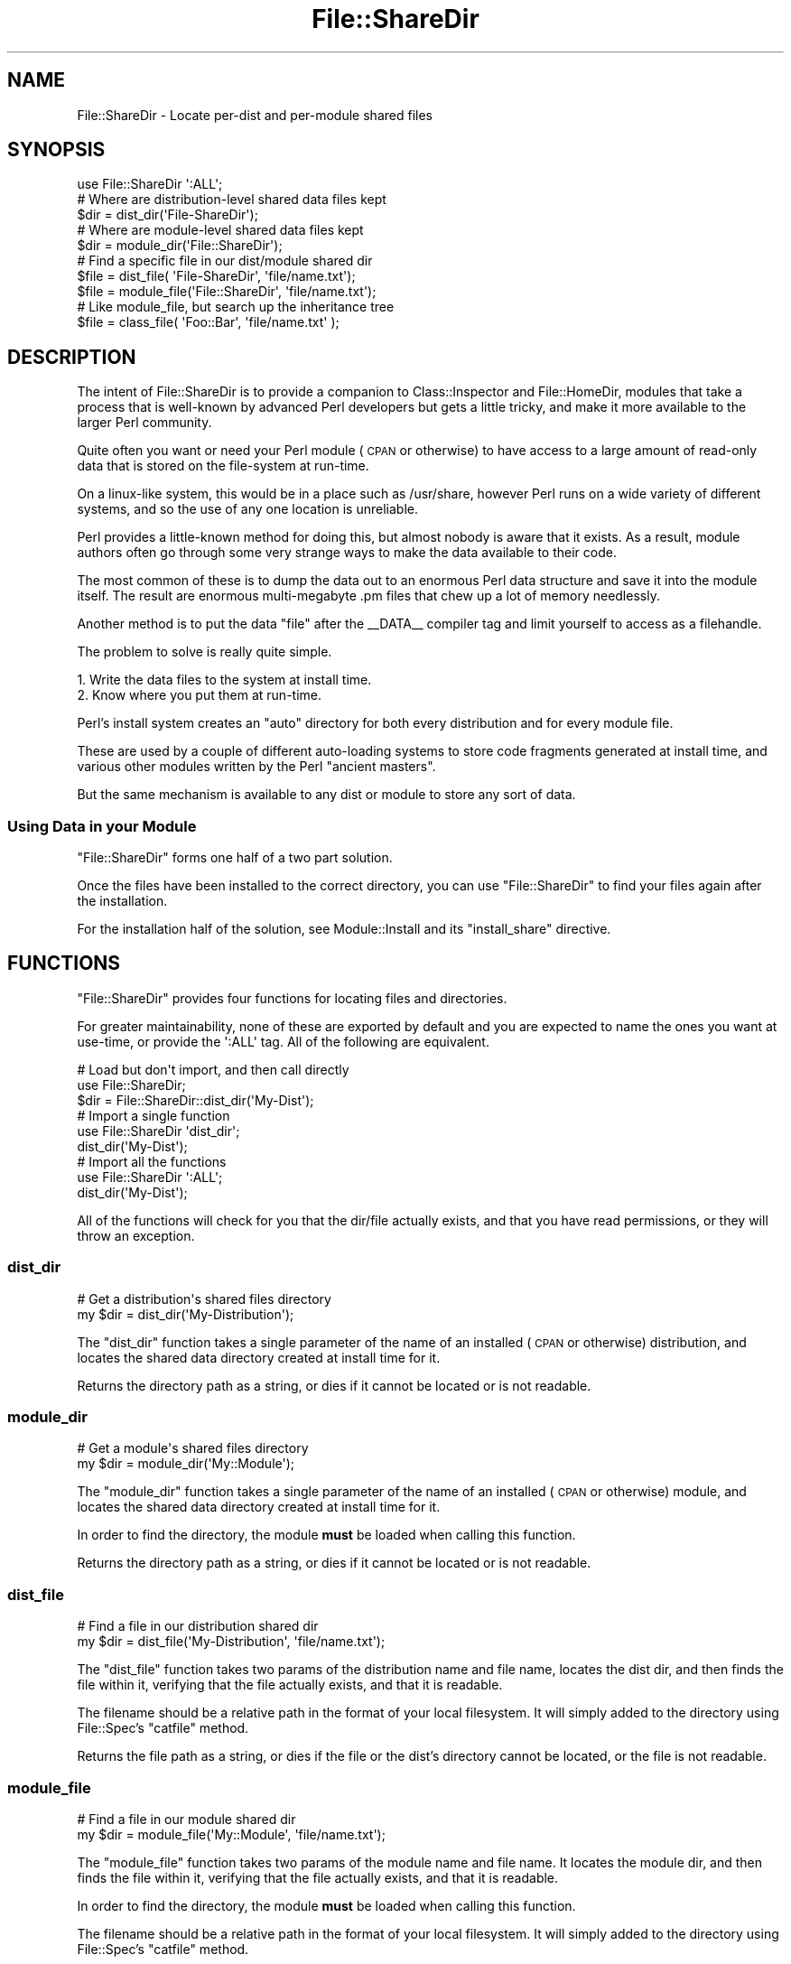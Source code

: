 .\" Automatically generated by Pod::Man 2.23 (Pod::Simple 3.14)
.\"
.\" Standard preamble:
.\" ========================================================================
.de Sp \" Vertical space (when we can't use .PP)
.if t .sp .5v
.if n .sp
..
.de Vb \" Begin verbatim text
.ft CW
.nf
.ne \\$1
..
.de Ve \" End verbatim text
.ft R
.fi
..
.\" Set up some character translations and predefined strings.  \*(-- will
.\" give an unbreakable dash, \*(PI will give pi, \*(L" will give a left
.\" double quote, and \*(R" will give a right double quote.  \*(C+ will
.\" give a nicer C++.  Capital omega is used to do unbreakable dashes and
.\" therefore won't be available.  \*(C` and \*(C' expand to `' in nroff,
.\" nothing in troff, for use with C<>.
.tr \(*W-
.ds C+ C\v'-.1v'\h'-1p'\s-2+\h'-1p'+\s0\v'.1v'\h'-1p'
.ie n \{\
.    ds -- \(*W-
.    ds PI pi
.    if (\n(.H=4u)&(1m=24u) .ds -- \(*W\h'-12u'\(*W\h'-12u'-\" diablo 10 pitch
.    if (\n(.H=4u)&(1m=20u) .ds -- \(*W\h'-12u'\(*W\h'-8u'-\"  diablo 12 pitch
.    ds L" ""
.    ds R" ""
.    ds C` ""
.    ds C' ""
'br\}
.el\{\
.    ds -- \|\(em\|
.    ds PI \(*p
.    ds L" ``
.    ds R" ''
'br\}
.\"
.\" Escape single quotes in literal strings from groff's Unicode transform.
.ie \n(.g .ds Aq \(aq
.el       .ds Aq '
.\"
.\" If the F register is turned on, we'll generate index entries on stderr for
.\" titles (.TH), headers (.SH), subsections (.SS), items (.Ip), and index
.\" entries marked with X<> in POD.  Of course, you'll have to process the
.\" output yourself in some meaningful fashion.
.ie \nF \{\
.    de IX
.    tm Index:\\$1\t\\n%\t"\\$2"
..
.    nr % 0
.    rr F
.\}
.el \{\
.    de IX
..
.\}
.\"
.\" Accent mark definitions (@(#)ms.acc 1.5 88/02/08 SMI; from UCB 4.2).
.\" Fear.  Run.  Save yourself.  No user-serviceable parts.
.    \" fudge factors for nroff and troff
.if n \{\
.    ds #H 0
.    ds #V .8m
.    ds #F .3m
.    ds #[ \f1
.    ds #] \fP
.\}
.if t \{\
.    ds #H ((1u-(\\\\n(.fu%2u))*.13m)
.    ds #V .6m
.    ds #F 0
.    ds #[ \&
.    ds #] \&
.\}
.    \" simple accents for nroff and troff
.if n \{\
.    ds ' \&
.    ds ` \&
.    ds ^ \&
.    ds , \&
.    ds ~ ~
.    ds /
.\}
.if t \{\
.    ds ' \\k:\h'-(\\n(.wu*8/10-\*(#H)'\'\h"|\\n:u"
.    ds ` \\k:\h'-(\\n(.wu*8/10-\*(#H)'\`\h'|\\n:u'
.    ds ^ \\k:\h'-(\\n(.wu*10/11-\*(#H)'^\h'|\\n:u'
.    ds , \\k:\h'-(\\n(.wu*8/10)',\h'|\\n:u'
.    ds ~ \\k:\h'-(\\n(.wu-\*(#H-.1m)'~\h'|\\n:u'
.    ds / \\k:\h'-(\\n(.wu*8/10-\*(#H)'\z\(sl\h'|\\n:u'
.\}
.    \" troff and (daisy-wheel) nroff accents
.ds : \\k:\h'-(\\n(.wu*8/10-\*(#H+.1m+\*(#F)'\v'-\*(#V'\z.\h'.2m+\*(#F'.\h'|\\n:u'\v'\*(#V'
.ds 8 \h'\*(#H'\(*b\h'-\*(#H'
.ds o \\k:\h'-(\\n(.wu+\w'\(de'u-\*(#H)/2u'\v'-.3n'\*(#[\z\(de\v'.3n'\h'|\\n:u'\*(#]
.ds d- \h'\*(#H'\(pd\h'-\w'~'u'\v'-.25m'\f2\(hy\fP\v'.25m'\h'-\*(#H'
.ds D- D\\k:\h'-\w'D'u'\v'-.11m'\z\(hy\v'.11m'\h'|\\n:u'
.ds th \*(#[\v'.3m'\s+1I\s-1\v'-.3m'\h'-(\w'I'u*2/3)'\s-1o\s+1\*(#]
.ds Th \*(#[\s+2I\s-2\h'-\w'I'u*3/5'\v'-.3m'o\v'.3m'\*(#]
.ds ae a\h'-(\w'a'u*4/10)'e
.ds Ae A\h'-(\w'A'u*4/10)'E
.    \" corrections for vroff
.if v .ds ~ \\k:\h'-(\\n(.wu*9/10-\*(#H)'\s-2\u~\d\s+2\h'|\\n:u'
.if v .ds ^ \\k:\h'-(\\n(.wu*10/11-\*(#H)'\v'-.4m'^\v'.4m'\h'|\\n:u'
.    \" for low resolution devices (crt and lpr)
.if \n(.H>23 .if \n(.V>19 \
\{\
.    ds : e
.    ds 8 ss
.    ds o a
.    ds d- d\h'-1'\(ga
.    ds D- D\h'-1'\(hy
.    ds th \o'bp'
.    ds Th \o'LP'
.    ds ae ae
.    ds Ae AE
.\}
.rm #[ #] #H #V #F C
.\" ========================================================================
.\"
.IX Title "File::ShareDir 3"
.TH File::ShareDir 3 "2010-03-17" "perl v5.12.1" "User Contributed Perl Documentation"
.\" For nroff, turn off justification.  Always turn off hyphenation; it makes
.\" way too many mistakes in technical documents.
.if n .ad l
.nh
.SH "NAME"
File::ShareDir \- Locate per\-dist and per\-module shared files
.SH "SYNOPSIS"
.IX Header "SYNOPSIS"
.Vb 1
\&  use File::ShareDir \*(Aq:ALL\*(Aq;
\&  
\&  # Where are distribution\-level shared data files kept
\&  $dir = dist_dir(\*(AqFile\-ShareDir\*(Aq);
\&  
\&  # Where are module\-level shared data files kept
\&  $dir = module_dir(\*(AqFile::ShareDir\*(Aq);
\&  
\&  # Find a specific file in our dist/module shared dir
\&  $file = dist_file(  \*(AqFile\-ShareDir\*(Aq,  \*(Aqfile/name.txt\*(Aq);
\&  $file = module_file(\*(AqFile::ShareDir\*(Aq, \*(Aqfile/name.txt\*(Aq);
\&  
\&  # Like module_file, but search up the inheritance tree
\&  $file = class_file( \*(AqFoo::Bar\*(Aq, \*(Aqfile/name.txt\*(Aq );
.Ve
.SH "DESCRIPTION"
.IX Header "DESCRIPTION"
The intent of File::ShareDir is to provide a companion to
Class::Inspector and File::HomeDir, modules that take a
process that is well-known by advanced Perl developers but gets a
little tricky, and make it more available to the larger Perl community.
.PP
Quite often you want or need your Perl module (\s-1CPAN\s0 or otherwise)
to have access to a large amount of read-only data that is stored
on the file-system at run-time.
.PP
On a linux-like system, this would be in a place such as /usr/share,
however Perl runs on a wide variety of different systems, and so
the use of any one location is unreliable.
.PP
Perl provides a little-known method for doing this, but almost
nobody is aware that it exists. As a result, module authors often
go through some very strange ways to make the data available to
their code.
.PP
The most common of these is to dump the data out to an enormous
Perl data structure and save it into the module itself. The
result are enormous multi-megabyte .pm files that chew up a
lot of memory needlessly.
.PP
Another method is to put the data \*(L"file\*(R" after the _\|_DATA_\|_ compiler
tag and limit yourself to access as a filehandle.
.PP
The problem to solve is really quite simple.
.PP
.Vb 1
\&  1. Write the data files to the system at install time.
\&  
\&  2. Know where you put them at run\-time.
.Ve
.PP
Perl's install system creates an \*(L"auto\*(R" directory for both
every distribution and for every module file.
.PP
These are used by a couple of different auto-loading systems
to store code fragments generated at install time, and various
other modules written by the Perl \*(L"ancient masters\*(R".
.PP
But the same mechanism is available to any dist or module to
store any sort of data.
.SS "Using Data in your Module"
.IX Subsection "Using Data in your Module"
\&\f(CW\*(C`File::ShareDir\*(C'\fR forms one half of a two part solution.
.PP
Once the files have been installed to the correct directory,
you can use \f(CW\*(C`File::ShareDir\*(C'\fR to find your files again after
the installation.
.PP
For the installation half of the solution, see Module::Install
and its \f(CW\*(C`install_share\*(C'\fR directive.
.SH "FUNCTIONS"
.IX Header "FUNCTIONS"
\&\f(CW\*(C`File::ShareDir\*(C'\fR provides four functions for locating files and
directories.
.PP
For greater maintainability, none of these are exported by default
and you are expected to name the ones you want at use-time, or provide
the \f(CW\*(Aq:ALL\*(Aq\fR tag. All of the following are equivalent.
.PP
.Vb 3
\&  # Load but don\*(Aqt import, and then call directly
\&  use File::ShareDir;
\&  $dir = File::ShareDir::dist_dir(\*(AqMy\-Dist\*(Aq);
\&  
\&  # Import a single function
\&  use File::ShareDir \*(Aqdist_dir\*(Aq;
\&  dist_dir(\*(AqMy\-Dist\*(Aq);
\&  
\&  # Import all the functions
\&  use File::ShareDir \*(Aq:ALL\*(Aq;
\&  dist_dir(\*(AqMy\-Dist\*(Aq);
.Ve
.PP
All of the functions will check for you that the dir/file actually
exists, and that you have read permissions, or they will throw an
exception.
.SS "dist_dir"
.IX Subsection "dist_dir"
.Vb 2
\&  # Get a distribution\*(Aqs shared files directory
\&  my $dir = dist_dir(\*(AqMy\-Distribution\*(Aq);
.Ve
.PP
The \f(CW\*(C`dist_dir\*(C'\fR function takes a single parameter of the name of an
installed (\s-1CPAN\s0 or otherwise) distribution, and locates the shared
data directory created at install time for it.
.PP
Returns the directory path as a string, or dies if it cannot be
located or is not readable.
.SS "module_dir"
.IX Subsection "module_dir"
.Vb 2
\&  # Get a module\*(Aqs shared files directory
\&  my $dir = module_dir(\*(AqMy::Module\*(Aq);
.Ve
.PP
The \f(CW\*(C`module_dir\*(C'\fR function takes a single parameter of the name of an
installed (\s-1CPAN\s0 or otherwise) module, and locates the shared data
directory created at install time for it.
.PP
In order to find the directory, the module \fBmust\fR be loaded when
calling this function.
.PP
Returns the directory path as a string, or dies if it cannot be
located or is not readable.
.SS "dist_file"
.IX Subsection "dist_file"
.Vb 2
\&  # Find a file in our distribution shared dir
\&  my $dir = dist_file(\*(AqMy\-Distribution\*(Aq, \*(Aqfile/name.txt\*(Aq);
.Ve
.PP
The \f(CW\*(C`dist_file\*(C'\fR function takes two params of the distribution name
and file name, locates the dist dir, and then finds the file within
it, verifying that the file actually exists, and that it is readable.
.PP
The filename should be a relative path in the format of your local
filesystem. It will simply added to the directory using File::Spec's
\&\f(CW\*(C`catfile\*(C'\fR method.
.PP
Returns the file path as a string, or dies if the file or the dist's
directory cannot be located, or the file is not readable.
.SS "module_file"
.IX Subsection "module_file"
.Vb 2
\&  # Find a file in our module shared dir
\&  my $dir = module_file(\*(AqMy::Module\*(Aq, \*(Aqfile/name.txt\*(Aq);
.Ve
.PP
The \f(CW\*(C`module_file\*(C'\fR function takes two params of the module name
and file name. It locates the module dir, and then finds the file within
it, verifying that the file actually exists, and that it is readable.
.PP
In order to find the directory, the module \fBmust\fR be loaded when
calling this function.
.PP
The filename should be a relative path in the format of your local
filesystem. It will simply added to the directory using File::Spec's
\&\f(CW\*(C`catfile\*(C'\fR method.
.PP
Returns the file path as a string, or dies if the file or the dist's
directory cannot be located, or the file is not readable.
.SS "class_file"
.IX Subsection "class_file"
.Vb 2
\&  # Find a file in our module shared dir, or in our parent class
\&  my $dir = class_file(\*(AqMy::Module\*(Aq, \*(Aqfile/name.txt\*(Aq);
.Ve
.PP
The \f(CW\*(C`module_file\*(C'\fR function takes two params of the module name
and file name. It locates the module dir, and then finds the file within
it, verifying that the file actually exists, and that it is readable.
.PP
In order to find the directory, the module \fBmust\fR be loaded when
calling this function.
.PP
The filename should be a relative path in the format of your local
filesystem. It will simply added to the directory using File::Spec's
\&\f(CW\*(C`catfile\*(C'\fR method.
.PP
If the file is \s-1NOT\s0 found for that module, \f(CW\*(C`class_file\*(C'\fR will scan up
the module's \f(CW@ISA\fR tree, looking for the file in all of the parent
classes.
.PP
This allows you to, in effect, \*(L"subclass\*(R" shared files.
.PP
Returns the file path as a string, or dies if the file or the dist's
directory cannot be located, or the file is not readable.
.SH "SUPPORT"
.IX Header "SUPPORT"
Bugs should always be submitted via the \s-1CPAN\s0 bug tracker
.PP
http://rt.cpan.org/NoAuth/ReportBug.html?Queue=File\-ShareDir <http://rt.cpan.org/NoAuth/ReportBug.html?Queue=File-ShareDir>
.PP
For other issues, contact the maintainer.
.SH "AUTHOR"
.IX Header "AUTHOR"
Adam Kennedy <adamk@cpan.org>
.SH "SEE ALSO"
.IX Header "SEE ALSO"
File::HomeDir, Module::Install, Module::Install::Share,
File::ShareDir::PAR
.SH "COPYRIGHT"
.IX Header "COPYRIGHT"
Copyright 2005 \- 2010 Adam Kennedy.
.PP
This program is free software; you can redistribute
it and/or modify it under the same terms as Perl itself.
.PP
The full text of the license can be found in the
\&\s-1LICENSE\s0 file included with this module.
